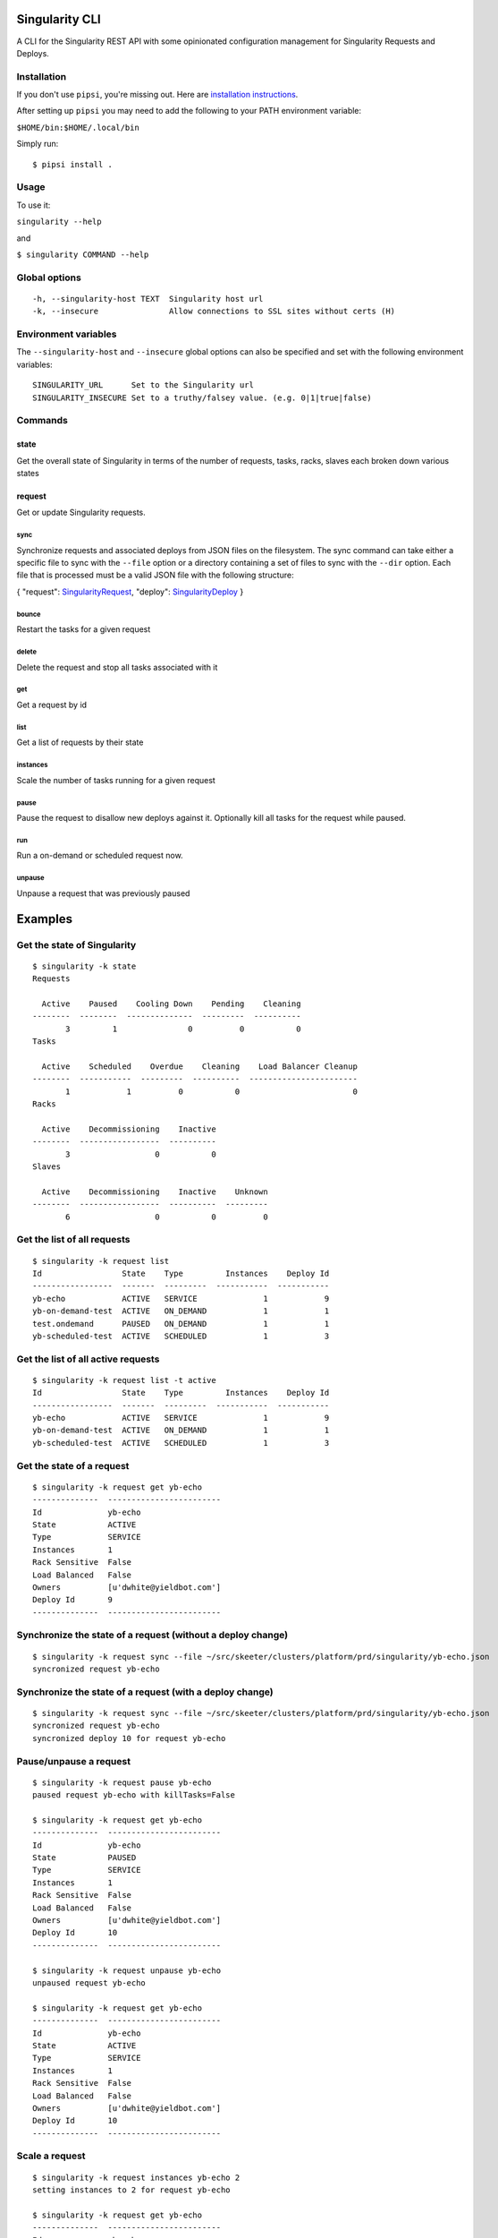 Singularity CLI
===============

A CLI for the Singularity REST API with some opinionated configuration
management for Singularity Requests and Deploys.

Installation
------------

If you don't use ``pipsi``, you're missing out. Here are `installation
instructions <https://github.com/mitsuhiko/pipsi#readme>`__.

After setting up ``pipsi`` you may need to add the following to your
PATH environment variable:

``$HOME/bin:$HOME/.local/bin``

Simply run:

::

    $ pipsi install .

Usage
-----

To use it:

``singularity --help``

and

``$ singularity COMMAND --help``

Global options
--------------

::

    -h, --singularity-host TEXT  Singularity host url
    -k, --insecure               Allow connections to SSL sites without certs (H)

Environment variables
---------------------

The ``--singularity-host`` and ``--insecure`` global options can also be
specified and set with the following environment variables:

::

    SINGULARITY_URL      Set to the Singularity url
    SINGULARITY_INSECURE Set to a truthy/falsey value. (e.g. 0|1|true|false)

Commands
--------

state
~~~~~

Get the overall state of Singularity in terms of the number of requests,
tasks, racks, slaves each broken down various states

request
~~~~~~~

Get or update Singularity requests.

sync
^^^^

Synchronize requests and associated deploys from JSON files on the
filesystem. The sync command can take either a specific file to sync
with the ``--file`` option or a directory containing a set of files to
sync with the ``--dir`` option. Each file that is processed must be a
valid JSON file with the following structure:

{ "request":
`SingularityRequest <https://github.com/HubSpot/Singularity/blob/master/Docs/reference/api.md#model-SingularityRequest>`__,
"deploy":
`SingularityDeploy <https://github.com/HubSpot/Singularity/blob/master/Docs/reference/api.md#model-SingularityDeploy>`__
}

bounce
^^^^^^

Restart the tasks for a given request

delete
^^^^^^

Delete the request and stop all tasks associated with it

get
^^^

Get a request by id

list
^^^^

Get a list of requests by their state

instances
^^^^^^^^^

Scale the number of tasks running for a given request

pause
^^^^^

Pause the request to disallow new deploys against it. Optionally kill
all tasks for the request while paused.

run
^^^

Run a on-demand or scheduled request now.

unpause
^^^^^^^

Unpause a request that was previously paused

Examples
========

Get the state of Singularity
----------------------------

::

    $ singularity -k state
    Requests

      Active    Paused    Cooling Down    Pending    Cleaning
    --------  --------  --------------  ---------  ----------
           3         1               0          0           0
    Tasks

      Active    Scheduled    Overdue    Cleaning    Load Balancer Cleanup
    --------  -----------  ---------  ----------  -----------------------
           1            1          0           0                        0
    Racks

      Active    Decommissioning    Inactive
    --------  -----------------  ----------
           3                  0           0
    Slaves

      Active    Decommissioning    Inactive    Unknown
    --------  -----------------  ----------  ---------
           6                  0           0          0

Get the list of all requests
----------------------------

::

    $ singularity -k request list
    Id                 State    Type         Instances    Deploy Id
    -----------------  -------  ---------  -----------  -----------
    yb-echo            ACTIVE   SERVICE              1            9
    yb-on-demand-test  ACTIVE   ON_DEMAND            1            1
    test.ondemand      PAUSED   ON_DEMAND            1            1
    yb-scheduled-test  ACTIVE   SCHEDULED            1            3

Get the list of all active requests
-----------------------------------

::

    $ singularity -k request list -t active
    Id                 State    Type         Instances    Deploy Id
    -----------------  -------  ---------  -----------  -----------
    yb-echo            ACTIVE   SERVICE              1            9
    yb-on-demand-test  ACTIVE   ON_DEMAND            1            1
    yb-scheduled-test  ACTIVE   SCHEDULED            1            3

Get the state of a request
--------------------------

::

    $ singularity -k request get yb-echo
    --------------  ------------------------
    Id              yb-echo
    State           ACTIVE
    Type            SERVICE
    Instances       1
    Rack Sensitive  False
    Load Balanced   False
    Owners          [u'dwhite@yieldbot.com']
    Deploy Id       9
    --------------  ------------------------

Synchronize the state of a request (without a deploy change)
------------------------------------------------------------

::

    $ singularity -k request sync --file ~/src/skeeter/clusters/platform/prd/singularity/yb-echo.json 
    syncronized request yb-echo

Synchronize the state of a request (with a deploy change)
---------------------------------------------------------

::

    $ singularity -k request sync --file ~/src/skeeter/clusters/platform/prd/singularity/yb-echo.json 
    syncronized request yb-echo
    syncronized deploy 10 for request yb-echo

Pause/unpause a request
-----------------------

::

    $ singularity -k request pause yb-echo
    paused request yb-echo with killTasks=False

    $ singularity -k request get yb-echo
    --------------  ------------------------
    Id              yb-echo
    State           PAUSED
    Type            SERVICE
    Instances       1
    Rack Sensitive  False
    Load Balanced   False
    Owners          [u'dwhite@yieldbot.com']
    Deploy Id       10
    --------------  ------------------------

    $ singularity -k request unpause yb-echo
    unpaused request yb-echo

    $ singularity -k request get yb-echo
    --------------  ------------------------
    Id              yb-echo
    State           ACTIVE
    Type            SERVICE
    Instances       1
    Rack Sensitive  False
    Load Balanced   False
    Owners          [u'dwhite@yieldbot.com']
    Deploy Id       10
    --------------  ------------------------

Scale a request
---------------

::

    $ singularity -k request instances yb-echo 2
    setting instances to 2 for request yb-echo

    $ singularity -k request get yb-echo
    --------------  ------------------------
    Id              yb-echo
    State           ACTIVE
    Type            SERVICE
    Instances       2
    Rack Sensitive  False
    Load Balanced   False
    Owners          [u'dwhite@yieldbot.com']
    Deploy Id       10
    --------------  ------------------------

    $ singularity -k request instances yb-echo 1
    setting instances to 1 for request yb-echo

    $ singularity -k request get yb-echo
    --------------  ------------------------
    Id              yb-echo
    State           ACTIVE
    Type            SERVICE
    Instances       1
    Rack Sensitive  False
    Load Balanced   False
    Owners          [u'dwhite@yieldbot.com']
    Deploy Id       10
    --------------  ------------------------

Bounce a request (restarts all tasks for the request)
-----------------------------------------------------

::

    $ singularity -k request bounce yb-echo
    bounced request yb-echo

TODO
====

-  Tests, tests, tests...
-  Flesh out remaining cli commands based on what's available in the
   `Singularity
   API <https://github.com/HubSpot/Singularity/blob/master/Docs/reference/api.md>`__


